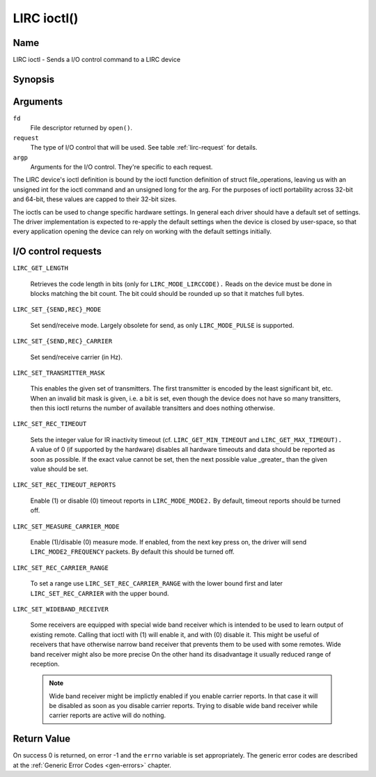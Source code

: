 .. -*- coding: utf-8; mode: rst -*-

.. _lirc_ioctl:

************
LIRC ioctl()
************


Name
====

LIRC ioctl - Sends a I/O control command to a LIRC device

Synopsis
========

.. cpp:function:: int ioctl( int fd, int request, struct v4l2_capability *argp )


Arguments
=========

``fd``
    File descriptor returned by ``open()``.

``request``
    The type of I/O control that will be used. See table :ref:`lirc-request`
    for details.

``argp``
    Arguments for the I/O control. They're specific to each request.


The LIRC device's ioctl definition is bound by the ioctl function
definition of struct file_operations, leaving us with an unsigned int
for the ioctl command and an unsigned long for the arg. For the purposes
of ioctl portability across 32-bit and 64-bit, these values are capped
to their 32-bit sizes.

The ioctls can be used to change specific hardware settings.
In general each driver should have a default set of settings. The driver
implementation is expected to re-apply the default settings when the
device is closed by user-space, so that every application opening the
device can rely on working with the default settings initially.

.. _lirc-request:

I/O control requests
====================

.. _LIRC_GET_LENGTH:

``LIRC_GET_LENGTH``

    Retrieves the code length in bits (only for ``LIRC_MODE_LIRCCODE).``
    Reads on the device must be done in blocks matching the bit count.
    The bit could should be rounded up so that it matches full bytes.

.. _LIRC_SET_SEND_MODE:
.. _LIRC_SET_REC_MODE:

``LIRC_SET_{SEND,REC}_MODE``

    Set send/receive mode. Largely obsolete for send, as only
    ``LIRC_MODE_PULSE`` is supported.

.. _LIRC_SET_SEND_CARRIER:
.. _LIRC_SET_REC_CARRIER:

``LIRC_SET_{SEND,REC}_CARRIER``

    Set send/receive carrier (in Hz).

.. _LIRC_SET_TRANSMITTER_MASK:

``LIRC_SET_TRANSMITTER_MASK``

    This enables the given set of transmitters. The first transmitter is
    encoded by the least significant bit, etc. When an invalid bit mask
    is given, i.e. a bit is set, even though the device does not have so
    many transitters, then this ioctl returns the number of available
    transitters and does nothing otherwise.

.. _LIRC_SET_REC_TIMEOUT:

``LIRC_SET_REC_TIMEOUT``

    Sets the integer value for IR inactivity timeout (cf.
    ``LIRC_GET_MIN_TIMEOUT`` and ``LIRC_GET_MAX_TIMEOUT).`` A value of 0
    (if supported by the hardware) disables all hardware timeouts and
    data should be reported as soon as possible. If the exact value
    cannot be set, then the next possible value _greater_ than the
    given value should be set.

.. _LIRC_SET_REC_TIMEOUT_REPORTS:

``LIRC_SET_REC_TIMEOUT_REPORTS``

    Enable (1) or disable (0) timeout reports in ``LIRC_MODE_MODE2.`` By
    default, timeout reports should be turned off.


.. _LIRC_SET_MEASURE_CARRIER_MODE:
.. _lirc-mode2-frequency:

``LIRC_SET_MEASURE_CARRIER_MODE``

    Enable (1)/disable (0) measure mode. If enabled, from the next key
    press on, the driver will send ``LIRC_MODE2_FREQUENCY`` packets. By
    default this should be turned off.


.. _LIRC_SET_REC_CARRIER_RANGE:

``LIRC_SET_REC_CARRIER_RANGE``

    To set a range use
    ``LIRC_SET_REC_CARRIER_RANGE``
    with the lower bound first and later
    ``LIRC_SET_REC_CARRIER`` with the upper
    bound.

.. _LIRC_SET_WIDEBAND_RECEIVER:

``LIRC_SET_WIDEBAND_RECEIVER``

    Some receivers are equipped with special wide band receiver which is
    intended to be used to learn output of existing remote. Calling that
    ioctl with (1) will enable it, and with (0) disable it. This might
    be useful of receivers that have otherwise narrow band receiver that
    prevents them to be used with some remotes. Wide band receiver might
    also be more precise On the other hand its disadvantage it usually
    reduced range of reception.

    .. note:: Wide band receiver might be
       implictly enabled if you enable carrier reports. In that case it
       will be disabled as soon as you disable carrier reports. Trying to
       disable wide band receiver while carrier reports are active will do
       nothing.


.. _lirc_dev_errors:

Return Value
============

On success 0 is returned, on error -1 and the ``errno`` variable is set
appropriately. The generic error codes are described at the
:ref:`Generic Error Codes <gen-errors>` chapter.
